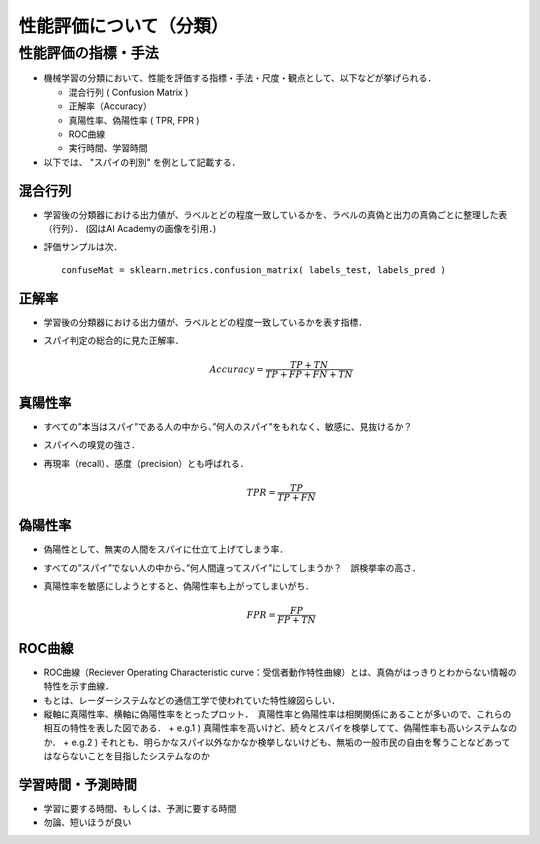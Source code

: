 ##############################################################
性能評価について（分類）
##############################################################

=========================================================
性能評価の指標・手法
=========================================================

* 機械学習の分類において、性能を評価する指標・手法・尺度・観点として、以下などが挙げられる．

  + 混合行列 ( Confusion Matrix )
  + 正解率（Accuracy）
  + 真陽性率、偽陽性率 ( TPR, FPR )
  + ROC曲線
  + 実行時間、学習時間

* 以下では、 "スパイの判別" を例として記載する．
    
---------------------------------------------------------
混合行列
---------------------------------------------------------

* 学習後の分類器における出力値が、ラベルとどの程度一致しているかを、ラベルの真偽と出力の真偽ごとに整理した表（行列）． (図はAI Academyの画像を引用．)

  .. image:: ../image/confusionMatrix.jpeg
     :width:  500px
     :align:  center

* 評価サンプルは次． ::

    confuseMat = sklearn.metrics.confusion_matrix( labels_test, labels_pred )

              

---------------------------------------------------------
正解率
---------------------------------------------------------

* 学習後の分類器における出力値が、ラベルとどの程度一致しているかを表す指標．
* スパイ判定の総合的に見た正解率．

  .. math::

     Accuracy = \dfrac{ TP + TN }{ TP + FP + FN + TN }


     
---------------------------------------------------------
真陽性率
---------------------------------------------------------

* すべての”本当はスパイ”である人の中から、”何人のスパイ”をもれなく、敏感に、見抜けるか？
* スパイへの嗅覚の強さ．
* 再現率（recall）、感度（precision）とも呼ばれる．

  .. math::

     TPR = \dfrac{ TP }{ TP + FN }


---------------------------------------------------------
偽陽性率
---------------------------------------------------------

* 偽陽性として、無実の人間をスパイに仕立て上げてしまう率．
* すべての”スパイ”でない人の中から、”何人間違ってスパイ”にしてしまうか？　誤検挙率の高さ．
* 真陽性率を敏感にしようとすると、偽陽性率も上がってしまいがち．

  .. math::

     FPR = \dfrac{ FP }{ FP + TN }


---------------------------------------------------------
ROC曲線
---------------------------------------------------------

* ROC曲線（Reciever Operating Characteristic curve：受信者動作特性曲線）とは、真偽がはっきりとわからない情報の特性を示す曲線．
* もとは、レーダーシステムなどの通信工学で使われていた特性線図らしい．
* 縦軸に真陽性率、横軸に偽陽性率をとったプロット．　真陽性率と偽陽性率は相関関係にあることが多いので、これらの相互の特性を表した図である．
  + e.g.1 ) 真陽性率を高いけど、続々とスパイを検挙してて、偽陽性率も高いシステムなのか．
  + e.g.2 ) それとも、明らかなスパイ以外なかなか検挙しないけども、無垢の一般市民の自由を奪うことなどあってはならないことを目指したシステムなのか


    
---------------------------------------------------------
学習時間・予測時間
---------------------------------------------------------

* 学習に要する時間、もしくは、予測に要する時間
* 勿論、短いほうが良い

  

